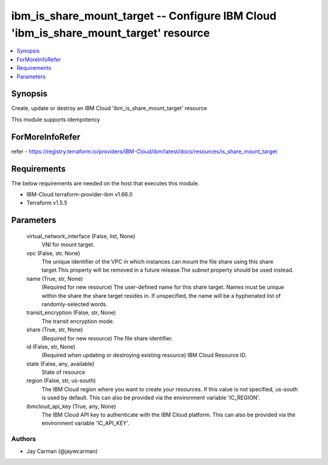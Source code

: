 
ibm_is_share_mount_target -- Configure IBM Cloud 'ibm_is_share_mount_target' resource
=====================================================================================

.. contents::
   :local:
   :depth: 1


Synopsis
--------

Create, update or destroy an IBM Cloud 'ibm_is_share_mount_target' resource

This module supports idempotency


ForMoreInfoRefer
----------------
refer - https://registry.terraform.io/providers/IBM-Cloud/ibm/latest/docs/resources/is_share_mount_target

Requirements
------------
The below requirements are needed on the host that executes this module.

- IBM-Cloud terraform-provider-ibm v1.66.0
- Terraform v1.5.5



Parameters
----------

  virtual_network_interface (False, list, None)
    VNI for mount target.


  vpc (False, str, None)
    The unique identifier of the VPC in which instances can mount the file share using this share target.This property will be removed in a future release.The `subnet` property should be used instead.


  name (True, str, None)
    (Required for new resource) The user-defined name for this share target. Names must be unique within the share the share target resides in. If unspecified, the name will be a hyphenated list of randomly-selected words.


  transit_encryption (False, str, None)
    The transit encryption mode.


  share (True, str, None)
    (Required for new resource) The file share identifier.


  id (False, str, None)
    (Required when updating or destroying existing resource) IBM Cloud Resource ID.


  state (False, any, available)
    State of resource


  region (False, str, us-south)
    The IBM Cloud region where you want to create your resources. If this value is not specified, us-south is used by default. This can also be provided via the environment variable 'IC_REGION'.


  ibmcloud_api_key (True, any, None)
    The IBM Cloud API key to authenticate with the IBM Cloud platform. This can also be provided via the environment variable 'IC_API_KEY'.













Authors
~~~~~~~

- Jay Carman (@jaywcarman)

